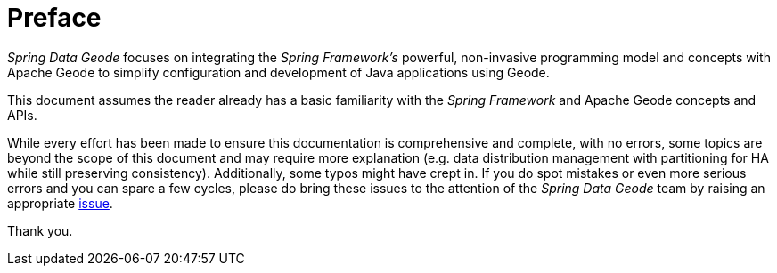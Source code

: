 = Preface

_Spring Data Geode_ focuses on integrating the _Spring Framework's_ powerful, non-invasive programming model
and concepts with Apache Geode to simplify configuration and development of Java applications using Geode.

This document assumes the reader already has a basic familiarity with the _Spring Framework_ and Apache Geode
concepts and APIs.

While every effort has been made to ensure this documentation is comprehensive and complete, with no errors,
some topics are beyond the scope of this document and may require more explanation (e.g. data distribution management
with partitioning for HA while still preserving consistency).  Additionally, some typos might have crept in.
If you do spot mistakes or even more serious errors and you can spare a few cycles, please do bring these issues
to the attention of the _Spring Data Geode_ team by raising an appropriate
https://jira.spring.io/browse/DATAGEODE[issue].

Thank you.

